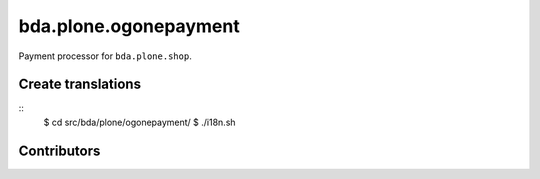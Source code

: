 ========================
bda.plone.ogonepayment
========================

Payment processor for ``bda.plone.shop``.

 
Create translations
===================

::
    $ cd src/bda/plone/ogonepayment/
    $ ./i18n.sh


Contributors
============
 